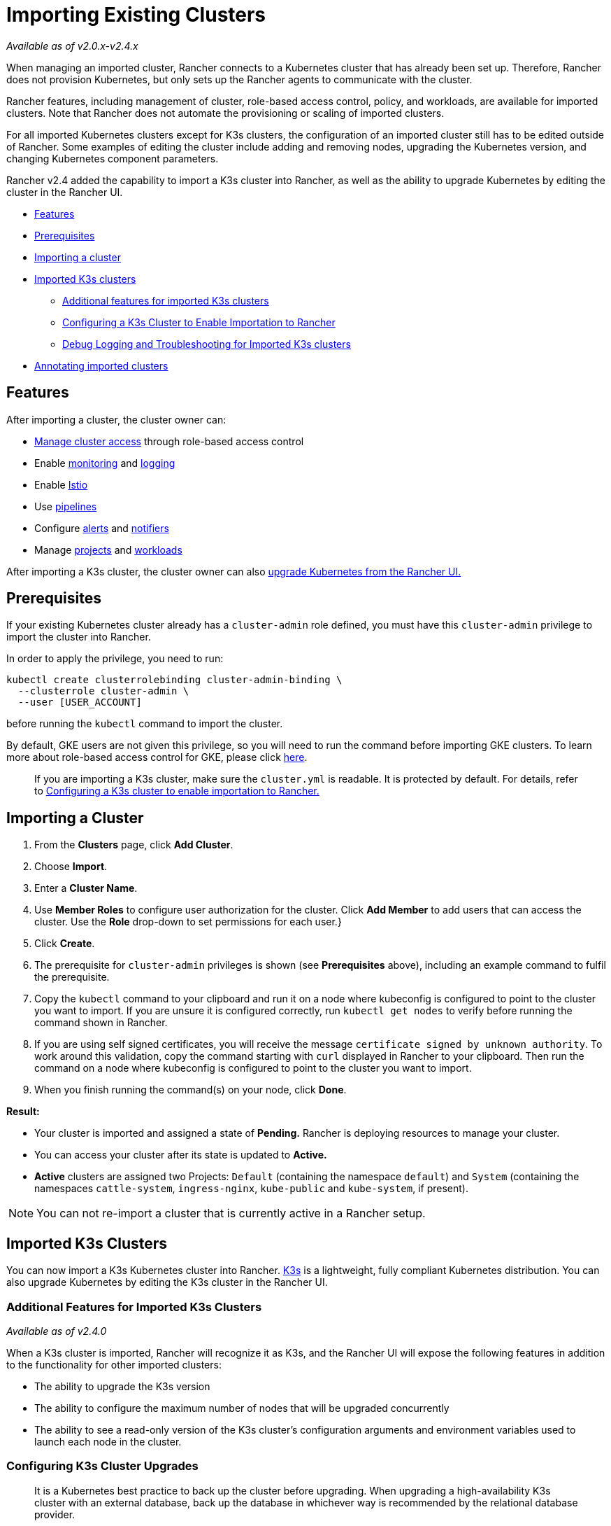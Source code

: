 = Importing Existing Clusters
:description: Learn how you can create a cluster in Rancher by importing an existing Kubernetes cluster. Then, you can manage it using Rancher
:experimental:

_Available as of v2.0.x-v2.4.x_

When managing an imported cluster, Rancher connects to a Kubernetes cluster that has already been set up. Therefore, Rancher does not provision Kubernetes, but only sets up the Rancher agents to communicate with the cluster.

Rancher features, including management of cluster, role-based access control, policy, and workloads, are available for imported clusters. Note that Rancher does not automate the provisioning or scaling of imported clusters.

For all imported Kubernetes clusters except for K3s clusters, the configuration of an imported cluster still has to be edited outside of Rancher. Some examples of editing the cluster include adding and removing nodes, upgrading the Kubernetes version, and changing Kubernetes component parameters.

Rancher v2.4 added the capability to import a K3s cluster into Rancher, as well as the ability to upgrade Kubernetes by editing the cluster in the Rancher UI.

* <<features,Features>>
* <<prerequisites,Prerequisites>>
* <<importing-a-cluster,Importing a cluster>>
* <<imported-k3s-clusters,Imported K3s clusters>>
 ** <<additional-features-for-imported-k3s-clusters,Additional features for imported K3s clusters>>
 ** <<configuring-a-k3s-cluster-to-enable-importation-to-rancher,Configuring a K3s Cluster to Enable Importation to Rancher>>
 ** <<debug-logging-and-troubleshooting-for-imported-k3s-clusters,Debug Logging and Troubleshooting for Imported K3s clusters>>
* <<annotating-imported-clusters,Annotating imported clusters>>

== Features

After importing a cluster, the cluster owner can:

* xref:../../advanced-user-guides/authentication-permissions-and-global-configuration/manage-role-based-access-control-rbac/cluster-and-project-roles.adoc[Manage cluster access] through role-based access control
* Enable xref:../../../explanations/integrations-in-rancher/cluster-monitoring/cluster-monitoring.adoc[monitoring] and xref:../../../explanations/integrations-in-rancher/cluster-logging/cluster-logging.adoc[logging]
* Enable xref:../../../explanations/integrations-in-rancher/istio/istio.adoc[Istio]
* Use xref:../../advanced-user-guides/manage-projects/ci-cd-pipelines.adoc[pipelines]
* Configure xref:../../../explanations/integrations-in-rancher/cluster-alerts/cluster-alerts.adoc[alerts] and xref:../../../explanations/integrations-in-rancher/notifiers.adoc[notifiers]
* Manage xref:../../advanced-user-guides/manage-projects/manage-projects.adoc[projects] and xref:../kubernetes-resources-setup/workloads-and-pods/workloads-and-pods.adoc[workloads]

After importing a K3s cluster, the cluster owner can also xref:../../../getting-started/installation-and-upgrade/upgrade-and-roll-back-kubernetes.adoc[upgrade Kubernetes from the Rancher UI.]

== Prerequisites

If your existing Kubernetes cluster already has a `cluster-admin` role defined, you must have this `cluster-admin` privilege to import the cluster into Rancher.

In order to apply the privilege, you need to run:

[,plain]
----
kubectl create clusterrolebinding cluster-admin-binding \
  --clusterrole cluster-admin \
  --user [USER_ACCOUNT]
----

before running the `kubectl` command to import the cluster.

By default, GKE users are not given this privilege, so you will need to run the command before importing GKE clusters. To learn more about role-based access control for GKE, please click https://cloud.google.com/kubernetes-engine/docs/how-to/role-based-access-control[here].

____
If you are importing a K3s cluster, make sure the `cluster.yml` is readable. It is protected by default. For details, refer to <<configuring-a-k3s-cluster-to-enable-importation-to-rancher,Configuring a K3s cluster to enable importation to Rancher.>>
____

== Importing a Cluster

. From the *Clusters* page, click *Add Cluster*.
. Choose *Import*.
. Enter a *Cluster Name*.
. Use *Member Roles* to configure user authorization for the cluster. Click *Add Member* to add users that can access the cluster. Use the *Role* drop-down to set permissions for each user.}
. Click *Create*.
. The prerequisite for `cluster-admin` privileges is shown (see *Prerequisites* above), including an example command to fulfil the prerequisite.
. Copy the `kubectl` command to your clipboard and run it on a node where kubeconfig is configured to point to the cluster you want to import. If you are unsure it is configured correctly, run `kubectl get nodes` to verify before running the command shown in Rancher.
. If you are using self signed certificates, you will receive the message `certificate signed by unknown authority`. To work around this validation, copy the command starting with `curl` displayed in Rancher to your clipboard. Then run the command on a node where kubeconfig is configured to point to the cluster you want to import.
. When you finish running the command(s) on your node, click *Done*.

*Result:*

* Your cluster is imported and assigned a state of *Pending.* Rancher is deploying resources to manage your cluster.
* You can access your cluster after its state is updated to *Active.*
* *Active* clusters are assigned two Projects: `Default` (containing the namespace `default`) and `System` (containing the namespaces `cattle-system`, `ingress-nginx`, `kube-public` and `kube-system`, if present).

NOTE: You can not re-import a cluster that is currently active in a Rancher setup.

== Imported K3s Clusters

You can now import a K3s Kubernetes cluster into Rancher. https://rancher.com/docs/k3s/latest/en/[K3s] is a lightweight, fully compliant Kubernetes distribution. You can also upgrade Kubernetes by editing the K3s cluster in the Rancher UI.

=== Additional Features for Imported K3s Clusters

_Available as of v2.4.0_

When a K3s cluster is imported, Rancher will recognize it as K3s, and the Rancher UI will expose the following features in addition to the functionality for other imported clusters:

* The ability to upgrade the K3s version
* The ability to configure the maximum number of nodes that will be upgraded concurrently
* The ability to see a read-only version of the K3s cluster's configuration arguments and environment variables used to launch each node in the cluster.

=== Configuring K3s Cluster Upgrades

____
It is a Kubernetes best practice to back up the cluster before upgrading. When upgrading a high-availability K3s cluster with an external database, back up the database in whichever way is recommended by the relational database provider.
____

The *concurrency* is the maximum number of nodes that are permitted to be unavailable during an upgrade. If number of unavailable nodes is larger than the *concurrency,* the upgrade will fail. If an upgrade fails, you may need to repair or remove failed nodes before the upgrade can succeed.

* *Controlplane concurrency:* The maximum number of server nodes to upgrade at a single time; also the maximum unavailable server nodes
* *Worker concurrency:* The maximum number worker nodes to upgrade at the same time; also the maximum unavailable worker nodes

In the K3s documentation, controlplane nodes are called server nodes. These nodes run the Kubernetes master, which maintains the desired state of the cluster. In K3s, these controlplane nodes have the capability to have workloads scheduled to them by default.

Also in the K3s documentation, nodes with the worker role are called agent nodes. Any workloads or pods that are deployed in the cluster can be scheduled to these nodes by default.

=== Configuring a K3s Cluster to Enable Importation to Rancher

The K3s server needs to be configured to allow writing to the kubeconfig file.

This can be accomplished by passing `--write-kubeconfig-mode 644` as a flag during installation:

 $ curl -sfL https://get.k3s.io | sh -s - --write-kubeconfig-mode 644

The option can also be specified using the environment variable `K3S_KUBECONFIG_MODE`:

 $ curl -sfL https://get.k3s.io | K3S_KUBECONFIG_MODE="644" sh -s -

=== Debug Logging and Troubleshooting for Imported K3s Clusters

Nodes are upgraded by the system upgrade controller running in the downstream cluster. Based on the cluster configuration, Rancher deploys two https://github.com/rancher/system-upgrade-controller#example-upgrade-plan[plans] to upgrade K3s nodes: one for controlplane nodes and one for workers. The system upgrade controller follows the plans and upgrades the nodes.

To enable debug logging on the system upgrade controller deployment, edit the https://github.com/rancher/system-upgrade-controller/blob/50a4c8975543d75f1d76a8290001d87dc298bdb4/manifests/system-upgrade-controller.yaml#L32[configmap] to set the debug environment variable to true. Then restart the `system-upgrade-controller` pod.

Logs created by the `system-upgrade-controller` can be viewed by running this command:

----
kubectl logs -n cattle-system system-upgrade-controller
----

The current status of the plans can be viewed with this command:

----
kubectl get plans -A -o yaml
----

If the cluster becomes stuck in upgrading, restart the `system-upgrade-controller`.

To prevent issues when upgrading, the https://kubernetes.io/docs/tasks/administer-cluster/kubeadm/kubeadm-upgrade/[Kubernetes upgrade best practices] should be followed.

== Annotating Imported Clusters

For all types of imported Kubernetes clusters except for K3s Kubernetes clusters, Rancher doesn't have any information about how the cluster is provisioned or configured.

Therefore, when Rancher imports a cluster, it assumes that several capabilities are disabled by default. Rancher assumes this in order to avoid exposing UI options to the user even when the capabilities are not enabled in the imported cluster.

However, if the cluster has a certain capability, such as the ability to use a pod security policy, a user of that cluster might still want to select pod security policies for the cluster in the Rancher UI. In order to do that, the user will need to manually indicate to Rancher that pod security policies are enabled for the cluster.

By annotating an imported cluster, it is possible to indicate to Rancher that a cluster was given a pod security policy, or another capability, outside of Rancher.

This example annotation indicates that a pod security policy is enabled:

----
"capabilities.cattle.io/pspEnabled": "true"
----

The following annotation indicates Ingress capabilities. Note that that the values of non-primitive objects need to be JSON encoded, with quotations escaped.

----
"capabilities.cattle.io/ingressCapabilities": "[
  {
    "customDefaultBackend":true,
    "ingressProvider":"asdf"
  }
]"
----

These capabilities can be annotated for the cluster:

* `ingressCapabilities`
* `loadBalancerCapabilities`
* `nodePoolScalingSupported`
* `nodePortRange`
* `pspEnabled`
* `taintSupport`

All the capabilities and their type definitions can be viewed in the Rancher API view, at `[Rancher Server URL]/v3/schemas/capabilities`.

To annotate an imported cluster,

. Go to the cluster view in Rancher and select menu:&#8942;[Edit.]
. Expand the *Labels & Annotations* section.
. Click *Add Annotation.*
. Add an annotation to the cluster with the format `capabilities/<capability>: <value>` where `value` is the cluster capability that will be overridden by the annotation. In this scenario, Rancher is not aware of any capabilities of the cluster until you add the annotation.
. Click *Save.*

*Result:* The annotation does not give the capabilities to the cluster, but it does indicate to Rancher that the cluster has those capabilities.
